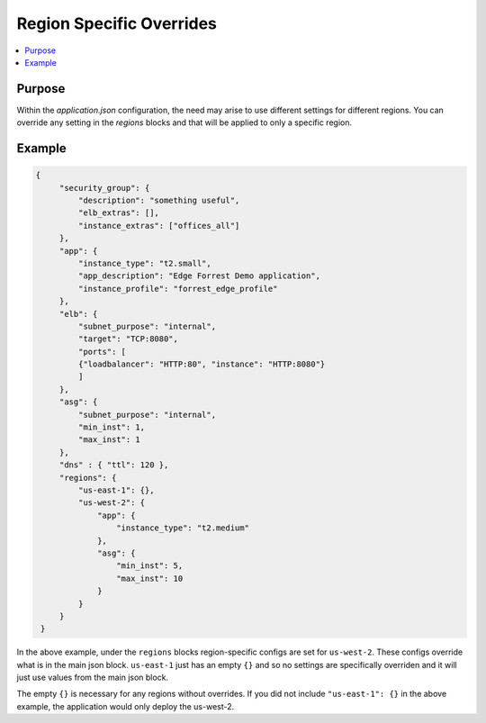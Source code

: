.. _region_overrides:

=========================
Region Specific Overrides
=========================

.. contents::
   :local:

Purpose
-------

Within the `application.json` configuration, the need may arise to use different settings for different regions.
You can override any setting in the `regions` blocks and that will be applied to only a specific region. 

Example
-------

.. code-block:: json

   {
        "security_group": {
            "description": "something useful",
            "elb_extras": [],
            "instance_extras": ["offices_all"]
        },
        "app": {
            "instance_type": "t2.small",
            "app_description": "Edge Forrest Demo application",
            "instance_profile": "forrest_edge_profile"
        },
        "elb": {
            "subnet_purpose": "internal",
            "target": "TCP:8080",
            "ports": [
            {"loadbalancer": "HTTP:80", "instance": "HTTP:8080"}
            ]
        },
        "asg": {
            "subnet_purpose": "internal",
            "min_inst": 1,
            "max_inst": 1
        },
        "dns" : { "ttl": 120 },
        "regions": {
            "us-east-1": {},
            "us-west-2": {
                "app": {
                    "instance_type": "t2.medium"
                },
                "asg": {
                    "min_inst": 5,
                    "max_inst": 10
                }
            }
        }
    }

In the above example, under the ``regions`` blocks region-specific configs are set for
``us-west-2``. These configs override what is in the main json block. ``us-east-1`` just
has an empty ``{}`` and so no settings are specifically overriden and it will just use
values from the main json block. 

The empty ``{}`` is necessary for any regions without overrides. If you did not include
``"us-east-1": {}`` in the above example, the application would only deploy the us-west-2.